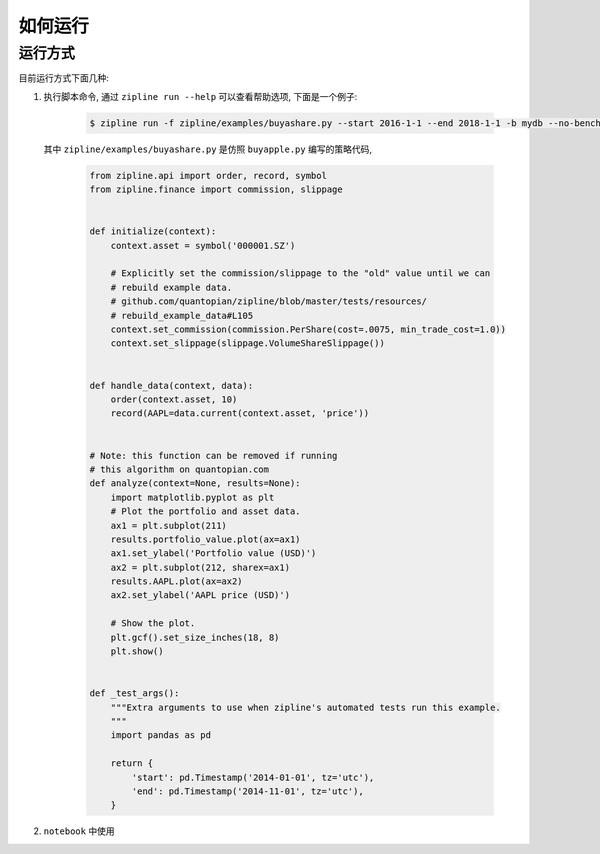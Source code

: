 .. _howto:

======================
如何运行
======================

运行方式
=========

目前运行方式下面几种:

#. 执行脚本命令, 通过 ``zipline run --help`` 可以查看帮助选项, 下面是一个例子:

    .. code-block:: bash

        $ zipline run -f zipline/examples/buyashare.py --start 2016-1-1 --end 2018-1-1 -b mydb --no-benchmark

   其中 ``zipline/examples/buyashare.py`` 是仿照 ``buyapple.py`` 编写的策略代码,

    .. code-block:: python

        from zipline.api import order, record, symbol
        from zipline.finance import commission, slippage


        def initialize(context):
            context.asset = symbol('000001.SZ')

            # Explicitly set the commission/slippage to the "old" value until we can
            # rebuild example data.
            # github.com/quantopian/zipline/blob/master/tests/resources/
            # rebuild_example_data#L105
            context.set_commission(commission.PerShare(cost=.0075, min_trade_cost=1.0))
            context.set_slippage(slippage.VolumeShareSlippage())


        def handle_data(context, data):
            order(context.asset, 10)
            record(AAPL=data.current(context.asset, 'price'))


        # Note: this function can be removed if running
        # this algorithm on quantopian.com
        def analyze(context=None, results=None):
            import matplotlib.pyplot as plt
            # Plot the portfolio and asset data.
            ax1 = plt.subplot(211)
            results.portfolio_value.plot(ax=ax1)
            ax1.set_ylabel('Portfolio value (USD)')
            ax2 = plt.subplot(212, sharex=ax1)
            results.AAPL.plot(ax=ax2)
            ax2.set_ylabel('AAPL price (USD)')

            # Show the plot.
            plt.gcf().set_size_inches(18, 8)
            plt.show()


        def _test_args():
            """Extra arguments to use when zipline's automated tests run this example.
            """
            import pandas as pd

            return {
                'start': pd.Timestamp('2014-01-01', tz='utc'),
                'end': pd.Timestamp('2014-11-01', tz='utc'),
            }

#. ``notebook`` 中使用
